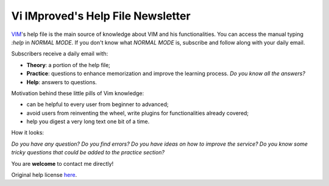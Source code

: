 **********************************
Vi IMproved's Help File Newsletter
**********************************

`VIM <http://www.vim.org/>`_'s help file is the main source of knowledge about
VIM and his functionalities. You can access the manual typing `:help` in *NORMAL
MODE*. If you don't know what *NORMAL MODE* is, subscribe and follow along with
your daily email.

Subscribers receive a daily email with:

* **Theory**: a portion of the help file;
* **Practice**: questions to enhance memorization and improve the learning
  process. *Do you know all the answers?*
* **Help**: answers to questions.

Motivation behind these little pills of Vim knowledge:

* can be helpful to every user from beginner to advanced;
* avoid users from reinventing the wheel, write plugins for functionalities
  already covered;
* help you digest a very long text one bit of a time.

How it looks:

.. image:: https://www.dropbox.com/s/ks1wsmapah833uz/looks.png?raw=1

*Do you have any question? Do you find errors? Do you have ideas on how to
improve the service? Do you know some tricky questions that could be added to
the practice section?*

You are **welcome** to contact me directly!

Original help license `here <http://vimdoc.sourceforge.net/htmldoc/uganda.html>`_.
